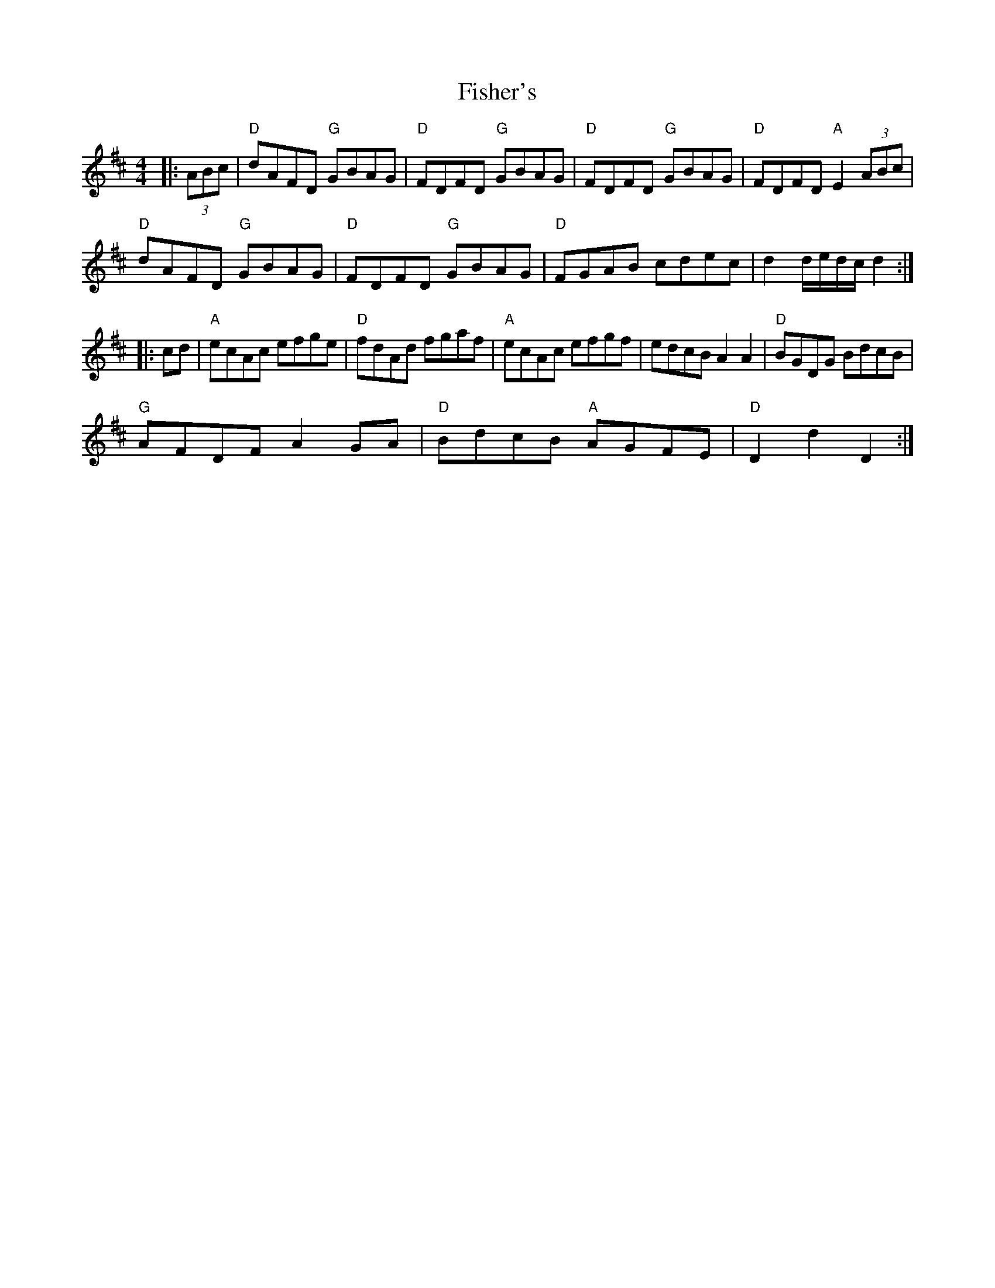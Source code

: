 X: 9
T: Fisher's
Z: ceolachan
S: https://thesession.org/tunes/872#setting14048
R: hornpipe
M: 4/4
L: 1/8
K: Dmaj
|: (3ABc |"D" dAFD "G" GBAG | "D" FDFD "G" GBAG | "D" FDFD "G" GBAG | "D" FDFD "A" E2 (3ABc |
"D" dAFD "G" GBAG | "D" FDFD "G" GBAG | "D" FGAB cdec | d2 d/e/d/c/ d2 :|
|: cd |"A" ecAc efge | "D" fdAd fgaf | "A" ecAc efgf | edcB A2 A2 | "D" BGDG BdcB |
"G" AFDF A2 GA | "D" BdcB "A" AGFE | "D"D2 d2 D2 :|
